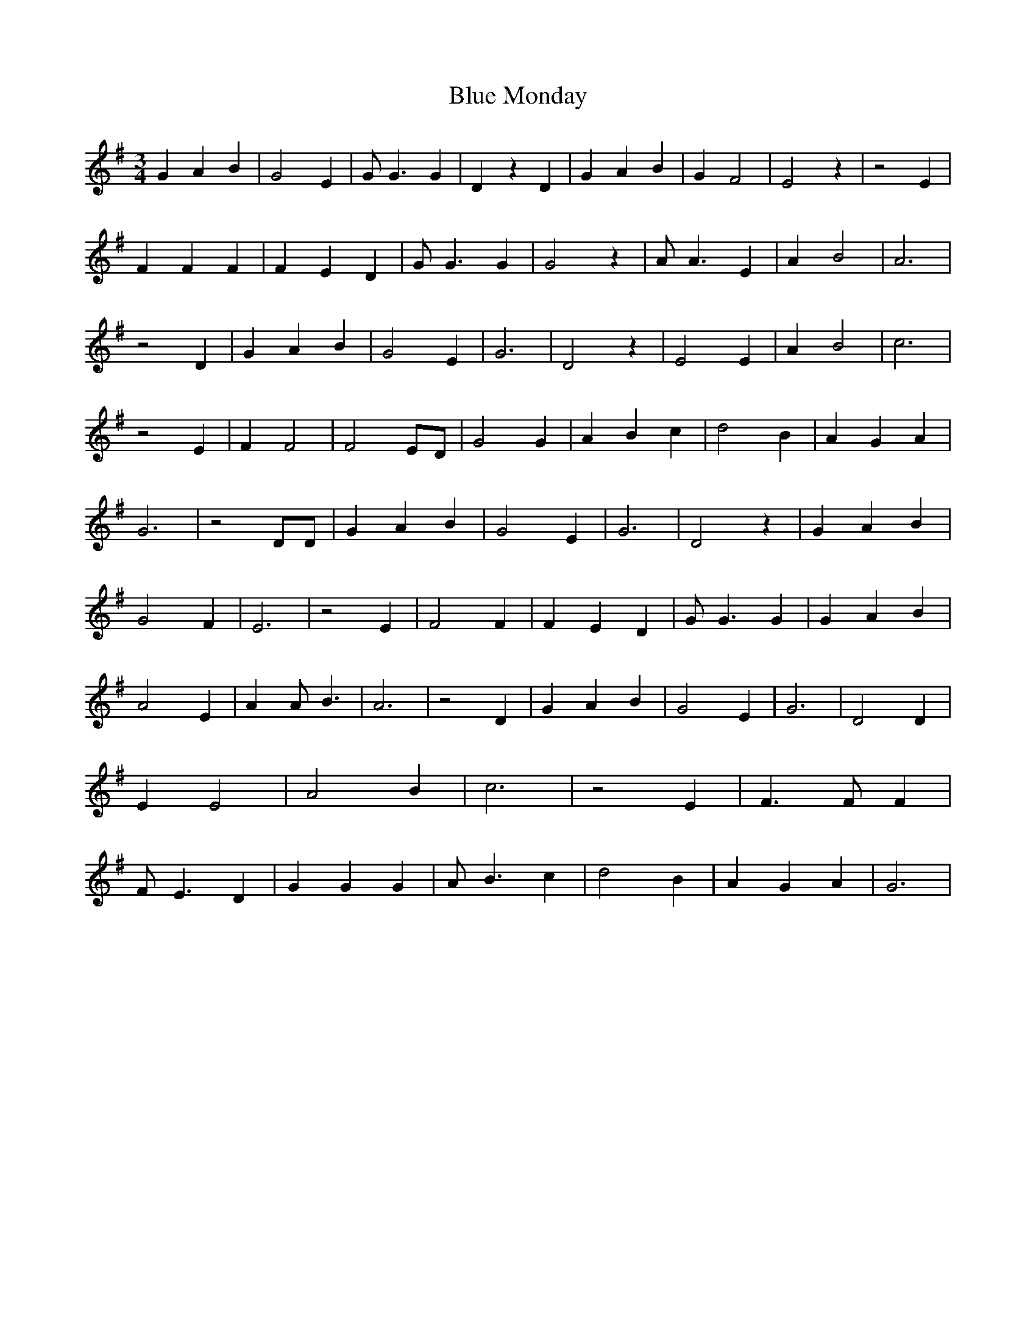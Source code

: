 % Generated more or less automatically by swtoabc by Erich Rickheit KSC
X:1
T:Blue Monday
M:3/4
L:1/4
K:G
 G A B| G2 E| G/2 G3/2 G| D z D| G A B| G F2| E2 z| z2 E| F F F| F E D|\
 G/2 G3/2 G| G2 z| A/2 A3/2 E| A B2| A3| z2 D| G- A B| G2 E| G3| D2 z|\
 E2 E| A B2| c3| z2 E| F F2| F2 E/2D/2| G2 G| A B c| d2 B| A- G A|\
 G3| z2 D/2D/2| G A B| G2 E| G3| D2 z| G A B| G2 F| E3| z2 E| F2 F|\
 F E D| G/2 G3/2 G| G A B| A2 E| A A/2- B3/2| A3| z2 D| G A B| G2 E|\
 G3| D2 D| E E2| A2 B| c3| z2 E| F3/2 F/2 F| F/2 E3/2 D| G G G| A/2 B3/2 c|\
 d2 B| A G A| G3|


